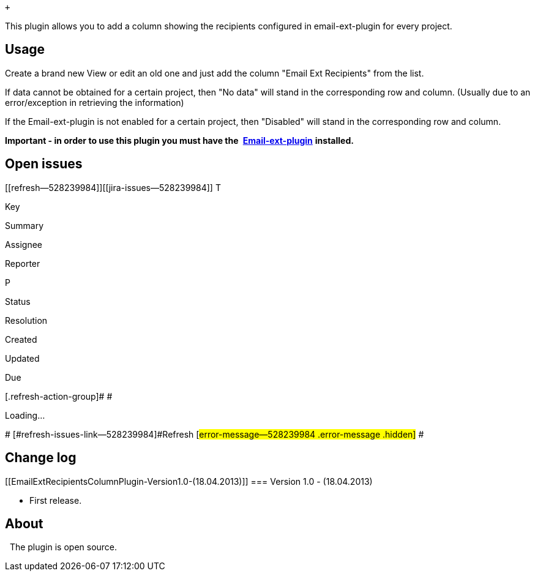  +

This plugin allows you to add a column showing the recipients configured
in email-ext-plugin for every project.

[[EmailExtRecipientsColumnPlugin-Usage]]
== Usage

Create a brand new View or edit an old one and just add the column
"Email Ext Recipients" from the list.

If data cannot be obtained for a certain project, then "No data" will
stand in the corresponding row and column. (Usually due to an
error/exception in retrieving the information)

If the Email-ext-plugin is not enabled for a certain project, then
"Disabled" will stand in the corresponding row and column.

*Important - in order to use this plugin you must have the *
*https://wiki.jenkins-ci.org/display/JENKINS/Email-ext+plugin[Email-ext-plugin]*
*installed.*

[[EmailExtRecipientsColumnPlugin-Openissues]]
== Open issues

[[refresh-module--528239984]]
[[refresh--528239984]][[jira-issues--528239984]]
T

Key

Summary

Assignee

Reporter

P

Status

Resolution

Created

Updated

Due

[.refresh-action-group]# #

[[refresh-issues-loading--528239984]]
[.aui-icon .aui-icon-wait]#Loading...#

[#refresh-issues-button--528239984]##
[#refresh-issues-link--528239984]#Refresh#
[#error-message--528239984 .error-message .hidden]# #

[[EmailExtRecipientsColumnPlugin-Changelog]]
== Change log

[[EmailExtRecipientsColumnPlugin-Version1.0-(18.04.2013)]]
=== Version 1.0 - (18.04.2013)

* First release.

[[EmailExtRecipientsColumnPlugin-About]]
== About

  The plugin is open source.
